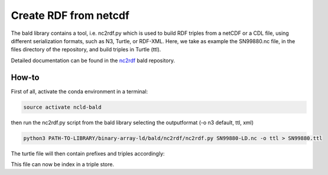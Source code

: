 Create RDF from netcdf
**********************

The bald library contains a tool, i.e. nc2rdf.py which is used to build RDF triples from a netCDF or a CDL file, using different serialization formats, such as N3, Turtle, or RDF-XML. 
Here, we take as example the SN99880.nc file, in the files directory of the repository, and build triples in Turtle (ttl). 

Detailed documentation can be found in the `nc2rdf <https://github.com/binary-array-ld/bald/tree/master/nc2rdf>`_ bald repository. 

How-to
======

First of all, activate the conda environment in a terminal:

.. code-block:: bash

 source activate ncld-bald

then run the nc2rdf.py script from the bald library selecting the outputformat (-o n3 default, ttl, xml)

.. code-block:: bash

 python3 PATH-TO-LIBRARY/binary-array-ld/bald/nc2rdf/nc2rdf.py SN99880-LD.nc -o ttl > SN99880.ttl


The turtle file will then contain prefixes and triples accordingly: 

.. code-block:: bash
 @prefix acdd: <http://def.scitools.org.uk/ACDD/> .
 @prefix bald: <https://www.opengis.net/def/binary-array-ld/> .
 @prefix cf: <http://def.scitools.org.uk/CFTerms/> .
 @prefix cfsn: <http://mmisw.org/ont/cf/parameter/> .
 @prefix nc: <http://def.scitools.org.uk/NetCDF/> .
 @prefix rdf: <http://www.w3.org/1999/02/22-rdf-syntax-ns#> .
 @prefix rdfs: <http://www.w3.org/2000/01/rdf-schema#> .
 @prefix this: <file://SN99880-LD.nc/> .
 @prefix xml: <http://www.w3.org/XML/1998/namespace> .
 @prefix xsd: <http://www.w3.org/2001/XMLSchema#> .


 this:air_temperature_2m a bald:Array ;
    acdd:coverage_content_type "coordinate" ;
    cf:long_name "Air temperature" ;
    cf:standard_name cfsn:air_temperature ;
    cf:units "K" ;
    bald:shape ( 59360 ) .

This file can now be index in a triple store.
